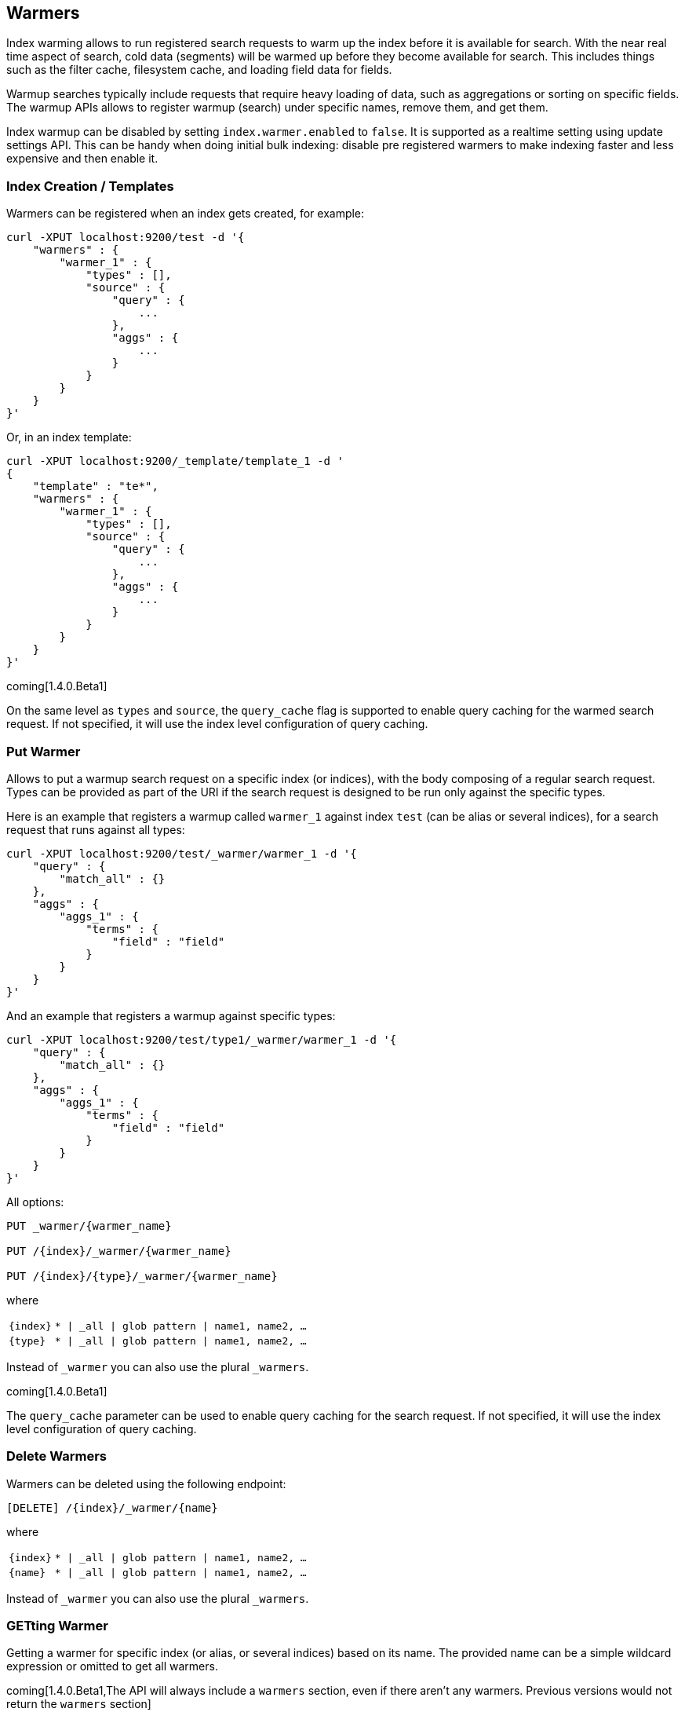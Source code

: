 [[indices-warmers]]
== Warmers

Index warming allows to run registered search requests to warm up the index
before it is available for search. With the near real time aspect of search,
cold data (segments) will be warmed up before they become available for search.
This includes things such as the filter cache, filesystem cache, and loading
field data for fields.

Warmup searches typically include requests that require heavy loading of
data, such as aggregations or sorting on specific fields. The warmup APIs
allows to register warmup (search) under specific names, remove them,
and get them.

Index warmup can be disabled by setting `index.warmer.enabled` to
`false`. It is supported as a realtime setting using update settings
API. This can be handy when doing initial bulk indexing: disable pre
registered warmers to make indexing faster and less expensive and then
enable it.

[float]
[[creation]]
=== Index Creation / Templates

Warmers can be registered when an index gets created, for example:

[source,js]
--------------------------------------------------
curl -XPUT localhost:9200/test -d '{
    "warmers" : {
        "warmer_1" : {
            "types" : [],
            "source" : {
                "query" : {
                    ...
                },
                "aggs" : {
                    ...
                }
            }
        }
    }
}'
--------------------------------------------------

Or, in an index template:

[source,js]
--------------------------------------------------
curl -XPUT localhost:9200/_template/template_1 -d '
{
    "template" : "te*",
    "warmers" : {
        "warmer_1" : {
            "types" : [],
            "source" : {
                "query" : {
                    ...
                },
                "aggs" : {
                    ...
                }
            }
        }
    }
}'
--------------------------------------------------

coming[1.4.0.Beta1]

On the same level as `types` and `source`, the `query_cache` flag is supported
to enable query caching for the warmed search request. If not specified, it will
use the index level configuration of query caching.

[float]
[[warmer-adding]]
=== Put Warmer

Allows to put a warmup search request on a specific index (or indices),
with the body composing of a regular search request. Types can be
provided as part of the URI if the search request is designed to be run
only against the specific types.

Here is an example that registers a warmup called `warmer_1` against
index `test` (can be alias or several indices), for a search request
that runs against all types:

[source,js]
--------------------------------------------------
curl -XPUT localhost:9200/test/_warmer/warmer_1 -d '{
    "query" : {
        "match_all" : {}
    },
    "aggs" : {
        "aggs_1" : {
            "terms" : {
                "field" : "field"
            }
        } 
    }
}'
--------------------------------------------------

And an example that registers a warmup against specific types:

[source,js]
--------------------------------------------------
curl -XPUT localhost:9200/test/type1/_warmer/warmer_1 -d '{
    "query" : {
        "match_all" : {}
    },
    "aggs" : {
        "aggs_1" : {
            "terms" : {
                "field" : "field"
            }
        } 
    }
}'
--------------------------------------------------

All options:

[source,js]
--------------------------------------------------

PUT _warmer/{warmer_name}        

PUT /{index}/_warmer/{warmer_name}  
    
PUT /{index}/{type}/_warmer/{warmer_name}        

--------------------------------------------------
    

where

[horizontal]
`{index}`:: `* | _all | glob pattern | name1, name2, …`
    
`{type}`:: `* | _all | glob pattern | name1, name2, …`

Instead of `_warmer` you can also use the plural `_warmers`.

coming[1.4.0.Beta1]

The `query_cache` parameter can be used to enable query caching for
the search request. If not specified, it will use the index level configuration
of query caching.


[float]
[[removing]]
=== Delete Warmers

Warmers can be deleted using the following endpoint:



[source,js]
--------------------------------------------------

[DELETE] /{index}/_warmer/{name}  
          
--------------------------------------------------
    

where

[horizontal]
`{index}`:: `* | _all | glob pattern | name1, name2, …`
    
`{name}`:: `* | _all | glob pattern | name1, name2, …`

Instead of `_warmer` you can also use the plural `_warmers`.

[float]
[[warmer-retrieving]]
=== GETting Warmer

Getting a warmer for specific index (or alias, or several indices) based
on its name. The provided name can be a simple wildcard expression or
omitted to get all warmers. 

coming[1.4.0.Beta1,The API will always include a `warmers` section, even if there aren't any warmers. Previous versions would not return the `warmers` section]

Some examples:

[source,js]
--------------------------------------------------
# get warmer named warmer_1 on test index
curl -XGET localhost:9200/test/_warmer/warmer_1 

# get all warmers that start with warm on test index
curl -XGET localhost:9200/test/_warmer/warm* 

# get all warmers for test index
curl -XGET localhost:9200/test/_warmer/
--------------------------------------------------

